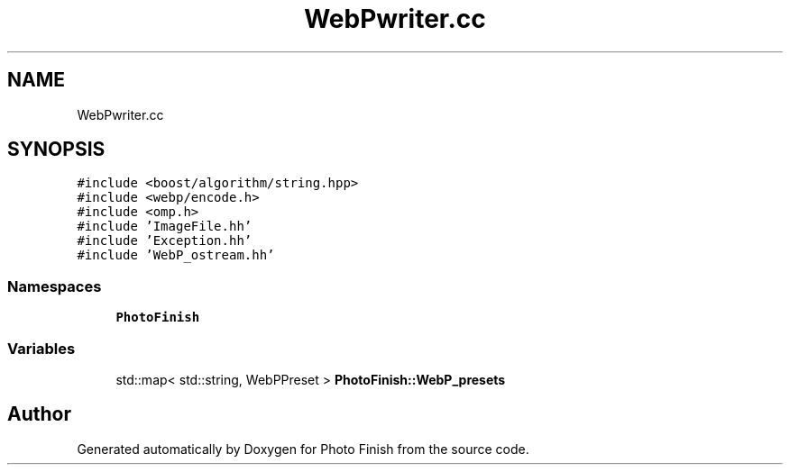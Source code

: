 .TH "WebPwriter.cc" 3 "Mon Mar 6 2017" "Version 1" "Photo Finish" \" -*- nroff -*-
.ad l
.nh
.SH NAME
WebPwriter.cc
.SH SYNOPSIS
.br
.PP
\fC#include <boost/algorithm/string\&.hpp>\fP
.br
\fC#include <webp/encode\&.h>\fP
.br
\fC#include <omp\&.h>\fP
.br
\fC#include 'ImageFile\&.hh'\fP
.br
\fC#include 'Exception\&.hh'\fP
.br
\fC#include 'WebP_ostream\&.hh'\fP
.br

.SS "Namespaces"

.in +1c
.ti -1c
.RI " \fBPhotoFinish\fP"
.br
.in -1c
.SS "Variables"

.in +1c
.ti -1c
.RI "std::map< std::string, WebPPreset > \fBPhotoFinish::WebP_presets\fP"
.br
.in -1c
.SH "Author"
.PP 
Generated automatically by Doxygen for Photo Finish from the source code\&.
